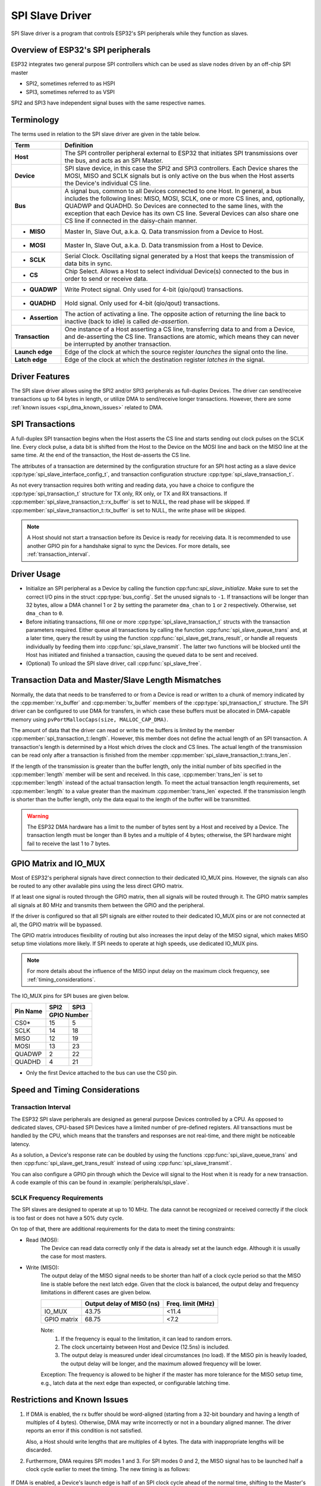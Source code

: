 SPI Slave Driver
================

SPI Slave driver is a program that controls ESP32's SPI peripherals while they function as slaves.


Overview of ESP32's SPI peripherals
-----------------------------------

ESP32 integrates two general purpose SPI controllers which can be used as slave nodes driven by an off-chip SPI master

- SPI2, sometimes referred to as HSPI
- SPI3, sometimes referred to as VSPI

SPI2 and SPI3 have independent signal buses with the same respective names.


Terminology
-----------

The terms used in relation to the SPI slave driver are given in the table below.

=================  =========================================================================================
Term               Definition
=================  =========================================================================================
**Host**           The SPI controller peripheral external to ESP32 that initiates SPI transmissions over the bus, and acts as an SPI Master.
**Device**         SPI slave device, in this case the SPI2 and SPI3 controllers. Each Device shares the MOSI, MISO and SCLK signals but is only active on the bus when the Host asserts the Device's individual CS line.
**Bus**            A signal bus, common to all Devices connected to one Host. In general, a bus includes the following lines: MISO, MOSI, SCLK, one or more CS lines, and, optionally, QUADWP and QUADHD. So Devices are connected to the same lines, with the exception that each Device has its own CS line. Several Devices can also share one CS line if connected in the daisy-chain manner.
- **MISO**         Master In, Slave Out, a.k.a. Q. Data transmission from a Device to Host.
- **MOSI**         Master In, Slave Out, a.k.a. D. Data transmission from a Host to Device.
- **SCLK**         Serial Clock. Oscillating signal generated by a Host that keeps the transmission of data bits in sync.
- **CS**           Chip Select. Allows a Host to select individual Device(s) connected to the bus in order to send or receive data.
- **QUADWP**       Write Protect signal. Only used for 4-bit (qio/qout) transactions.
- **QUADHD**       Hold signal. Only used for 4-bit (qio/qout) transactions.
- **Assertion**    The action of activating a line. The opposite action of returning the line back to inactive (back to idle) is called *de-assertion*.
**Transaction**    One instance of a Host asserting a CS line, transferring data to and from a Device, and de-asserting the CS line. Transactions are atomic, which means they can never be interrupted by another transaction.
**Launch edge**    Edge of the clock at which the source register *launches* the signal onto the line.
**Latch edge**     Edge of the clock at which the destination register *latches in* the signal.
=================  =========================================================================================



Driver Features
---------------

The SPI slave driver allows using the SPI2 and/or SPI3 peripherals as full-duplex Devices. The driver can send/receive transactions up to 64 bytes in length, or utilize DMA to send/receive longer transactions. However, there are some :ref:`known issues <spi_dma_known_issues>` related to DMA.


SPI Transactions
----------------

A full-duplex SPI transaction begins when the Host asserts the CS line and starts sending out clock pulses on the SCLK line. Every clock pulse, a data bit is shifted from the Host to the Device on the MOSI line and back on the MISO line at the same time. At the end of the transaction, the Host de-asserts the CS line.

The attributes of a transaction are determined by the configuration structure for an SPI host acting as a slave device :cpp:type:`spi_slave_interface_config_t`, and transaction configuration structure :cpp:type:`spi_slave_transaction_t`.

As not every transaction requires both writing and reading data, you have a choice to configure the :cpp:type:`spi_transaction_t` structure for TX only, RX only, or TX and RX transactions. If :cpp:member:`spi_slave_transaction_t::rx_buffer` is set to NULL, the read phase will be skipped. If :cpp:member:`spi_slave_transaction_t::tx_buffer` is set to NULL, the write phase will be skipped.

.. note::

    A Host should not start a transaction before its Device is ready for receiving data. It is recommended to use another GPIO pin for a handshake signal to sync the Devices. For more details, see :ref:`transaction_interval`.


Driver Usage
------------

- Initialize an SPI peripheral as a Device by calling the function cpp:func:`spi_slave_initialize`. Make sure to set the correct I/O pins in the struct :cpp:type:`bus_config`. Set the unused signals to ``-1``. If transactions will be longer than 32 bytes, allow a DMA channel 1 or 2 by setting the parameter ``dma_chan`` to ``1`` or ``2`` respectively. Otherwise, set ``dma_chan`` to ``0``.

- Before initiating transactions, fill one or more :cpp:type:`spi_slave_transaction_t` structs with the transaction parameters required. Either queue all transactions by calling the function :cpp:func:`spi_slave_queue_trans` and, at a later time, query the result by using the function :cpp:func:`spi_slave_get_trans_result`, or handle all requests individually by feeding them into :cpp:func:`spi_slave_transmit`. The latter two functions will be blocked until the Host has initiated and finished a transaction, causing the queued data to be sent and received.

- (Optional) To unload the SPI slave driver, call :cpp:func:`spi_slave_free`.


Transaction Data and Master/Slave Length Mismatches
---------------------------------------------------

Normally, the data that needs to be transferred to or from a Device is read or written to a chunk of memory indicated by the :cpp:member:`rx_buffer` and :cpp:member:`tx_buffer` members of the :cpp:type:`spi_transaction_t` structure. The SPI driver can be configured to use DMA for transfers, in which case these buffers must be allocated in DMA-capable memory using ``pvPortMallocCaps(size, MALLOC_CAP_DMA)``.

The amount of data that the driver can read or write to the buffers is limited by the member :cpp:member:`spi_transaction_t::length`. However, this member does not define the actual length of an SPI transaction. A transaction's length is determined by a Host which drives the clock and CS lines. The actual length of the transmission can be read only after a transaction is finished from the member :cpp:member:`spi_slave_transaction_t::trans_len`.

If the length of the transmission is greater than the buffer length, only the initial number of bits specified in the :cpp:member:`length` member will be sent and received. In this case, :cpp:member:`trans_len` is set to :cpp:member:`length` instead of the actual transaction length. To meet the actual transaction length requirements, set :cpp:member:`length` to a value greater than the maximum :cpp:member:`trans_len` expected. If the transmission length is shorter than the buffer length, only the data equal to the length of the buffer will be transmitted.

.. Warning::

    The ESP32 DMA hardware has a limit to the number of bytes sent by a Host and received by a Device. The transaction length must be longer than 8 bytes and a multiple of 4 bytes; otherwise, the SPI hardware might fail to receive the last 1 to 7 bytes.


GPIO Matrix and IO_MUX
----------------------

Most of ESP32's peripheral signals have direct connection to their dedicated IO_MUX pins. However, the signals can also be routed to any other available pins using the less direct GPIO matrix.

If at least one signal is routed through the GPIO matrix, then all signals will be routed through it. The GPIO matrix samples all signals at 80 MHz and transmits them between the GPIO and the peripheral.

If the driver is configured so that all SPI signals are either routed to their dedicated IO_MUX pins or are not connected at all, the GPIO matrix will be bypassed.

The GPIO matrix introduces flexibility of routing but also increases the input delay of the MISO signal, which makes MISO setup time violations more likely. If SPI needs to operate at high speeds, use dedicated IO_MUX pins.

.. note::

    For more details about the influence of the MISO input delay on the maximum clock frequency, see :ref:`timing_considerations`.

The IO_MUX pins for SPI buses are given below.

+----------+------+------+
| Pin Name | SPI2 | SPI3 |
+          +------+------+
|          | GPIO Number |
+==========+======+======+
| CS0*     | 15   | 5    |
+----------+------+------+
| SCLK     | 14   | 18   |
+----------+------+------+
| MISO     | 12   | 19   |
+----------+------+------+
| MOSI     | 13   | 23   |
+----------+------+------+
| QUADWP   | 2    | 22   |
+----------+------+------+
| QUADHD   | 4    | 21   |
+----------+------+------+

* Only the first Device attached to the bus can use the CS0 pin.


Speed and Timing Considerations
-------------------------------

.. _transaction_interval:

Transaction Interval
^^^^^^^^^^^^^^^^^^^^

The ESP32 SPI slave peripherals are designed as general purpose Devices controlled by a CPU. As opposed to dedicated slaves, CPU-based SPI Devices have a limited number of pre-defined registers. All transactions must be handled by the CPU, which means that the transfers and responses are not real-time, and there might be noticeable latency.

As a solution, a Device's response rate can be doubled by using the functions :cpp:func:`spi_slave_queue_trans` and then :cpp:func:`spi_slave_get_trans_result` instead of using :cpp:func:`spi_slave_transmit`.

You can also configure a GPIO pin through which the Device will signal to the Host when it is ready for a new transaction. A code example of this can be found in :example:`peripherals/spi_slave`.


SCLK Frequency Requirements
^^^^^^^^^^^^^^^^^^^^^^^^^^^

The SPI slaves are designed to operate at up to 10 MHz. The data cannot be recognized or received correctly if the clock is too fast or does not have a 50% duty cycle.

On top of that, there are additional requirements for the data to meet the timing constraints:

- Read (MOSI):
    The Device can read data correctly only if the data is already set at the launch edge. Although it is usually the case for most masters.

- Write (MISO):
    The output delay of the MISO signal needs to be shorter than half of a clock cycle period so that the MISO line is stable before the next latch edge. Given that the clock is balanced, the output delay and frequency limitations in different cases are given below.

    +-------------+---------------------------+------------------------+
    |             | Output delay of MISO (ns) | Freq. limit (MHz)      |
    +=============+===========================+========================+
    | IO_MUX      | 43.75                     | <11.4                  |
    +-------------+---------------------------+------------------------+
    | GPIO matrix | 68.75                     | <7.2                   |
    +-------------+---------------------------+------------------------+

    Note:
      1. If the frequency is equal to the limitation, it can lead to random errors.
      2. The clock uncertainty between Host and Device (12.5ns) is included.
      3. The output delay is measured under ideal circumstances (no load). If the MISO pin is heavily loaded, the output delay will be longer, and the maximum allowed frequency will be lower.

    Exception: The frequency is allowed to be higher if the master has more tolerance for the MISO setup time, e.g., latch data at the next edge than expected, or configurable latching time.


.. _spi_dma_known_issues:

Restrictions and Known Issues
-----------------------------

1. If DMA is enabled, the rx buffer should be word-aligned (starting from a 32-bit boundary and having a length of multiples of 4 bytes). Otherwise, DMA may write incorrectly or not in a boundary aligned manner. The driver reports an error if this condition is not satisfied.

   Also, a Host should write lengths that are multiples of 4 bytes. The data with inappropriate lengths will be discarded.

2. Furthermore, DMA requires SPI modes 1 and 3. For SPI modes 0 and 2, the MISO signal has to be launched half a clock cycle earlier to meet the timing. The new timing is as follows:

  .. image:: /../_static/spi_slave_miso_dma.png

If DMA is enabled, a Device's launch edge is half of an SPI clock cycle ahead of the normal time, shifting to the Master's actual latch edge. In this case, if the GPIO matrix is bypassed, the hold time for data sampling is 68.75 ns and no longer a half of an SPI clock cycle. If the GPIO matrix is used, the hold time will increase to 93.75 ns. The Host should sample the data immediately at the latch edge or communicate in SPI modes 1 or 3. If your Host cannot meet these timing requirements, initialize your Device without DMA.


Application Example
-------------------

The code example for Device/Host communication can be found in the :example:`peripherals/spi_slave` directory of ESP-IDF examples.


API Reference
-------------

.. include-build-file:: inc/spi_slave.inc

